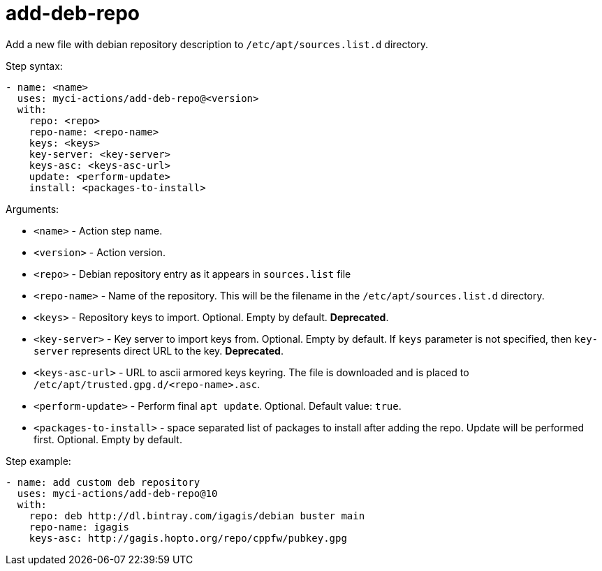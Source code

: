 = add-deb-repo

Add a new file with debian repository description to `/etc/apt/sources.list.d` directory.

Step syntax:

....
- name: <name>
  uses: myci-actions/add-deb-repo@<version>
  with:
    repo: <repo>
    repo-name: <repo-name>
    keys: <keys>
    key-server: <key-server>
    keys-asc: <keys-asc-url>
    update: <perform-update>
    install: <packages-to-install>
....

Arguments:

- `<name>` - Action step name.
- `<version>` - Action version.
- `<repo>` - Debian repository entry as it appears in `sources.list` file
- `<repo-name>` - Name of the repository. This will be the filename in the `/etc/apt/sources.list.d` directory.
- `<keys>` - Repository keys to import. Optional. Empty by default. **Deprecated**.
- `<key-server>` - Key server to import keys from. Optional. Empty by default. If `keys` parameter is not specified, then `key-server` represents direct URL to the key. **Deprecated**.
- `<keys-asc-url>` - URL to ascii armored keys keyring. The file is downloaded and is placed to `/etc/apt/trusted.gpg.d/<repo-name>.asc`.
- `<perform-update>` - Perform final `apt update`. Optional. Default value: `true`.
- `<packages-to-install>` - space separated list of packages to install after adding the repo. Update will be performed first. Optional. Empty by default.


Step example:
....
- name: add custom deb repository
  uses: myci-actions/add-deb-repo@10
  with:
    repo: deb http://dl.bintray.com/igagis/debian buster main
    repo-name: igagis
    keys-asc: http://gagis.hopto.org/repo/cppfw/pubkey.gpg
....
